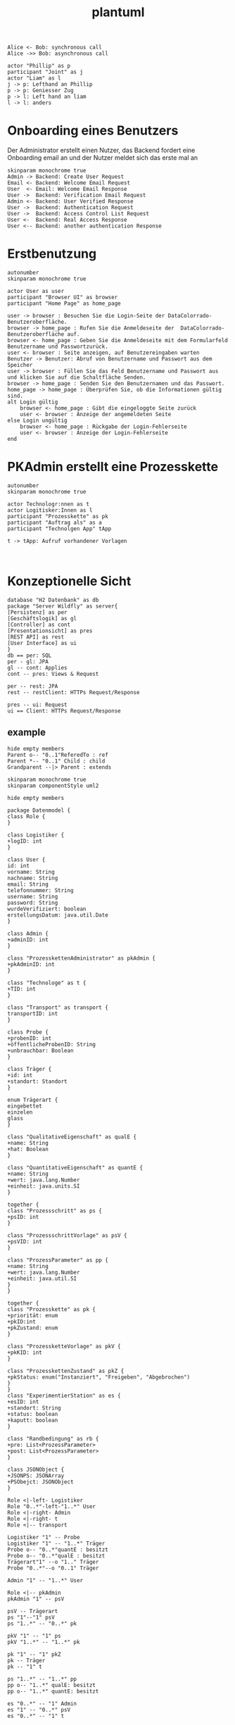 #+TITLE: plantuml

#+begin_src plantuml :file tryout.png
  Alice <- Bob: synchronous call
  Alice ->> Bob: asynchronous call
#+end_src

#+RESULTS:
[[file:tryout.png]]


#+BEGIN_SRC plantuml :file JRP
actor "Phillip" as p
participant "Joint" as j
actor "Liam" as l
j -> p: Lefthand an Phillip
p -> p: Geniesser Zug
p -> l: Left hand an liam
l -> l: anders
#+END_SRC

#+RESULTS:
[[file:JRP]]

* Onboarding eines Benutzers
Der Administrator erstellt einen Nutzer, das Backend fordert eine
Onboarding email an und der Nutzer meldet sich das erste mal an
#+BEGIN_SRC plantuml :file seq.png
    skinparam monochrome true
    Admin -> Backend: Create User Request
    Email <- Backend: Welcome Email Request
    User  <- Email: Welcome Email Response
    User ->  Backend: Verification Email Request
    Admin <- Backend: User Verified Response
    User ->  Backend: Authentication Request
    User ->  Backend: Access Control List Request
    User <-  Backend: Real Access Response
    User <-- Backend: another authentication Response
#+END_SRC

#+RESULTS:
[[file:seq.png]]

* Erstbenutzung
#+BEGIN_SRC plantuml :file erstbenutzung.png
autonumber
skinparam monochrome true

actor User as user
participant "Browser UI" as browser
participant "Home Page" as home_page

user -> browser : Besuchen Sie die Login-Seite der DataColorrado-Benutzeroberfläche.
browser -> home_page : Rufen Sie die Anmeldeseite der  DataColorrado-Benutzeroberfläche auf.
browser <- home_page : Geben Sie die Anmeldeseite mit dem Formularfeld Benutzername und Passwortzurück.
user <- browser : Seite anzeigen, auf Benutzereingaben warten
Benutzer -> Benutzer: Abruf von Benutzername und Passwort aus dem Speicher
user -> browser : Füllen Sie das Feld Benutzername und Passwort aus und klicken Sie auf die Schaltfläche Senden.
browser -> home_page : Senden Sie den Benutzernamen und das Passwort.
home_page -> home_page : Überprüfen Sie, ob die Informationen gültig sind.
alt Login gültig
    browser <- home_page : Gibt die eingeloggte Seite zurück
    user <- browser : Anzeige der angemeldeten Seite
else Login ungültig
    browser <- home_page : Rückgabe der Login-Fehlerseite
    user <- browser : Anzeige der Login-Fehlerseite
end
#+END_SRC


#+RESULTS:
[[file:erstbenutzung.png]]


* PKAdmin erstellt eine Prozesskette
#+BEGIN_SRC plantuml :file pkErstellen.png
autonumber
skinparam monochrome true

actor Technologr:nnen as t
actor Logitisker:Innen as l
participant "Prozesskette" as pk
participant "Auftrag als" as a
participant "Technolgen App" tApp

t -> tApp: Aufruf vorhandener Vorlagen


#+END_SRC

#+RESULTS:
[[file:pkErstellen.png]]



* Konzeptionelle Sicht
#+BEGIN_SRC plantuml :file konzeptionelleSicht.png
database "H2 Datenbank" as db
package "Server Wildfly" as server{
[Persistenz] as per
[Geschäftslogik] as gl
[Controller] as cont
[Presentationsicht] as pres
[REST API] as rest
[User Interface] as ui
}
db == per: SQL
per - gl: JPA
gl -- cont: Applies
cont -- pres: Views & Request

per -- rest: JPA
rest -- restClient: HTTPs Request/Response

pres -- ui: Request
ui == Client: HTTPs Request/Response
#+END_SRC

#+RESULTS:
[[file:konzeptionelleSicht.png]]


** example
#+BEGIN_SRC plantuml :file ex.png
hide empty members
Parent o-- "0..1"ReferedTo : ref
Parent *-- "0..1" Child : child
Grandparent --|> Parent : extends
#+END_SRC

#+RESULTS:
[[file:ex.png]]

#+BEGIN_SRC plantuml :file datenModel.png
skinparam monochrome true
skinparam componentStyle uml2

hide empty members

package Datenmodel {
class Role {
}

class Logistiker {
+logID: int
}

class User {
id: int
vorname: String
nachname: String
email: String
telefonnummer: String
username: String
password: String
wurdeVerifiziert: boolean
erstellungsDatum: java.util.Date
}

class Admin {
+adminID: int
}

class "ProzesskettenAdministrator" as pkAdmin {
+pkAdminID: int
}

class "Technologe" as t {
+TID: int
}

class "Transport" as transport {
transportID: int
}

class Probe {
+probenID: int
+öffentlicheProbenID: String
+unbrauchbar: Boolean
}

class Träger {
+id: int
+standort: Standort
}

enum Trägerart {
eingebettet
einzelen
glass
}

class "QualitativeEigenschaft" as qualE {
+name: String
+hat: Boolean
}

class "QuantitativeEigenschaft" as quantE {
+name: String
+wert: java.lang.Number
+einheit: java.units.SI
}

together {
class "Prozessschritt" as ps {
+psID: int
}

class "ProzessschrittVorlage" as psV {
+psVID: int
}

class "ProzessParameter" as pp {
+name: String
+wert: java.lang.Number
+einheit: java.util.SI
}
}

together {
class "Prozesskette" as pk {
+priorität: enum
+pkID:int
+pkZustand: enum
}

class "ProzessketteVorlage" as pkV {
+pkKID: int
}

class "ProzesskettenZustand" as pkZ {
+pkStatus: enum("Instanziert", "Freigeben", "Abgebrochen")
}
}
class "ExperimentierStation" as es {
+esID: int
+standort: String
+status: boolean
+kaputt: boolean
}

class "Randbedingung" as rb {
+pre: List<ProzessParameter>
+post: List<ProzessParameter>
}

class JSONObject {
+JSONPS: JSONArray
+PSObejct: JSONObject
}

Role <|-left- Logistiker
Role "0..*"-left-"1..*" User
Role <|-right- Admin
Role <|-right- t
Role <|-- transport

Logistiker "1" -- Probe
Logistiker "1" -- "1..*" Träger
Probe o-- "0..*"quantE : besitzt
Probe o-- "0..*"qualE : besitzt
Trägerart"1" --o "1.." Träger
Probe "0..*"--o "0..1" Träger

Admin "1" -- "1..*" User

Role <|-- pkAdmin
pkAdmin "1" -- psV

psV -- Trägerart
ps "1"--"1" psV
ps "1..*" -- "0..*" pk

pkV "1" -- "1" ps
pkV "1..*" -- "1..*" pk

pk "1" -- "1" pkZ
pk -- Träger
pk -- "1" t

ps "1..*" -- "1..*" pp
pp o-- "1..*" qualE: besitzt
pp o-- "1..*" quantE: besitzt

es "0..*" -- "1" Admin
es "1" -- "0..*" psV
es "0..*" -- "1" t

transport "1" -- pk

rb "0..*" --o ps

t "1" -down- "0..*" JSONObject
#+END_SRC

#+RESULTS:
[[file:datenModel.png]]
